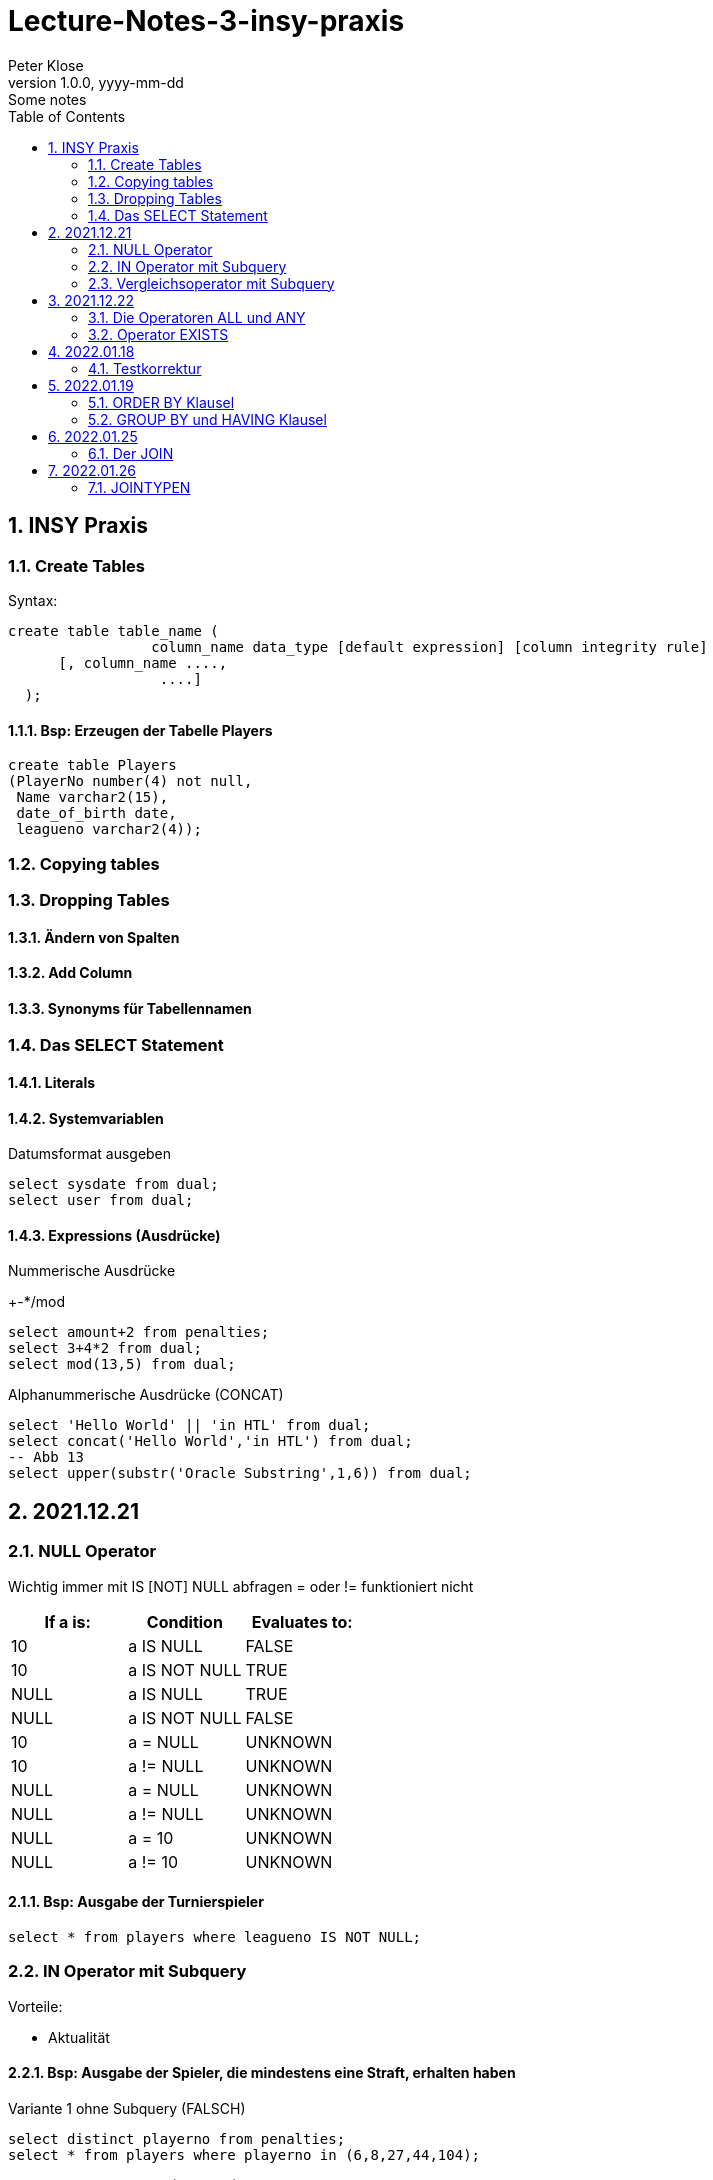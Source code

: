 = Lecture-Notes-3-insy-praxis
Peter Klose
1.0.0, yyyy-mm-dd: Some notes
ifndef::imagesdir[:imagesdir: images]
//:toc-placement!:  // prevents the generation of the doc at this position, so it can be printed afterwards
:sourcedir: ../src/main/java
:icons: font
:sectnums:    // Nummerierung der Überschriften / section numbering
:toc: left

//Need this blank line after ifdef, don't know why...
ifdef::backend-html5[]

// print the toc here (not at the default position)
//toc::[]

== INSY Praxis

=== Create Tables

Syntax:

[source,sql]
----
create table table_name (
                 column_name data_type [default expression] [column integrity rule]
      [, column_name ....,
                  ....]
  );
----

==== Bsp: Erzeugen der Tabelle Players

[source,sql]
----
create table Players
(PlayerNo number(4) not null,
 Name varchar2(15),
 date_of_birth date,
 leagueno varchar2(4));
----
//Abb4
//Abb5
=== Copying tables
//Abb7

=== Dropping Tables
//Abb9

==== Ändern von Spalten

==== Add Column

==== Synonyms für Tabellennamen

=== Das SELECT Statement

==== Literals

==== Systemvariablen

Datumsformat ausgeben

[source,sql]
----
select sysdate from dual;
select user from dual;
----

==== Expressions (Ausdrücke)

Nummerische Ausdrücke

+-*/mod

[source,sql]
----
select amount+2 from penalties;
select 3+4*2 from dual;
select mod(13,5) from dual;
----

Alphanummerische Ausdrücke (CONCAT)

[source,sql]
----
select 'Hello World' || 'in HTL' from dual;
select concat('Hello World','in HTL') from dual;
-- Abb 13
select upper(substr('Oracle Substring',1,6)) from dual;
----

== 2021.12.21

=== NULL Operator

//Abb 20
Wichtig immer mit IS [NOT] NULL abfragen = oder != funktioniert nicht

|===
|If a is: |Condition |Evaluates to:

|10
|a IS NULL
|FALSE

|10
|a IS NOT NULL
|TRUE

|NULL
|a IS NULL
|TRUE

|NULL
|a IS NOT NULL
|FALSE

|10
|a = NULL
|UNKNOWN

|10
|a != NULL
|UNKNOWN

|NULL
|a = NULL
|UNKNOWN

|NULL
|a != NULL
|UNKNOWN

|NULL
|a = 10
|UNKNOWN

|NULL
|a != 10
|UNKNOWN
|===

==== Bsp: Ausgabe der Turnierspieler

[source,sql]
----
select * from players where leagueno IS NOT NULL;
----

=== IN Operator mit Subquery

Vorteile:

* Aktualität

==== Bsp: Ausgabe der Spieler, die mindestens eine Straft, erhalten haben

Variante 1 ohne Subquery (FALSCH)

[source,sql]
----
select distinct playerno from penalties;
select * from players where playerno in (6,8,27,44,104);
----

Variante 2 mit Subquery (RICHTIG)

[source,sql]
----
select * from players where playerno in (select playerno from penalties);
--in der Klammer mit oder ohne distinct
----

==== Bsp: Ausgabe der Playerno, name und initials der Spieler, die mindestens ein match gewonnen haben

[source,sql]
----
select playerno,name,initials from players where playerno in (select playerno from matches where won >= 1);
----

INS_SQL-Uebun3.sql

=== Vergleichsoperator mit Subquery

Syntax

[source,sql]
----
expression comparison_operator (subquery);
----

Der Vergleich mit Subqueries, darf das Subquery nur 1 Zeile leifern.

==== Bsp: Ausgabe der Playerno und name der Spieler, die älter als R.Parmenter sind?

[source,sql]
----
select playerno, name from players where year_of_birth < (select year_of_birth from players where name like 'Parmenter' and initials like 'R');
----


== 2021.12.22

=== Die Operatoren ALL und ANY

Syntax:

[source,sql]
----
expression comparison_operator ALL (subquery);
expression comparison_operator ANY (subquery);
----

expression comparison_operator ALL (subquery)
expression comparison_operator ANY (subquery)

==== Hinweis:

Ausdruck mit ALL leifert TRUE, wenn:

* der Vergleich mit allen Zeilen des Subqueries erfüllt ist
* das Subquery keine Zeilen liefert
sonst FALSE

Ausdruck mit ANY leifert FALSE, wenn:

* der Vergleich mit keiner Zeilen des Subqueries erfüllt ist
* das Subquery keine Zeilen liefert
sonst TRUE

==== Vergeleich:
IN (subquery) <-> = ANY (subquery)
NOT IN (subquery) <-> <> ALL (subquery)

==== Bsp: Ausgabe von playerno, name der Spieler, year_of_birt des ältesten Spielers

[source,sql]
----
select playerno, name, year_of_birth from players where year_of_birth <= All(select year_of_birth from players);
--oder
select playerno, name, year_of_birth from players where year_of_birth = (select min(year_of_birth) from players);
----

=== Operator EXISTS

==== Syntax:

[source,sql]
----
[NOT] exists (subquery);
----

==== Hinweis:

Ausdruck liefert TRUE, wenn:

* die Subquerie mindestens eine Zeiel liefert
sonst immer FALSE

IMPORTANT: ENDE TEST01 STOFF

== 2022.01.18

=== Testkorrektur

== 2022.01.19

=== ORDER BY Klausel

==== Syntax:

[source,sql]
----
ORDER BY expression [ASC | DESC] [,expression ....];

select playerNo from players ORDER BY playerNo;
select
----

NULL immer höchste Wert

==== Bsp:

[source,sql]
----
select name, initials from players order by name ASC, initials DESC;
--oder
select name, initials from players order by 1 ASC, 2 DESC;
----

=== GROUP BY und HAVING Klausel

Mit Hilfe der *GROUP BY* Klausel werden Zeilen auf Grund der gleichen Eigenschaften gruppiert, mit Hilfe der *HAVING* können Bedingungen bezüglich der Gruppen gesetzt werden.

==== Bsp: Anzahl der Spieler in jeder Stadt
[source,sql]
----
select town,count(*) as Anzahl from players GROUP by town;
----

==== Bsp: Anzahl der Strafen pro Jahr
[source,sql]
----
select to_char(pen_date,'YYYY'), sum(amount) from penalties GROUP BY to_char(pen_date,'YYYY');
--Vorsicht Falsch:
select to_char(pen_date,'YYYY'), sum(amount) from penalties GROUP BY pen_date;
----

INS_SQL-Übung5.sql

== 2022.01.25

=== Der JOIN

Ein Select Statement wird als *JOIN* bezeichnet wenn in der *FROM* Klausel mindestens 2 Tabellen angegeben werden und die *WHERE* Klausel mindestens eine Bedingung enthält, die die Spalten der Tabellen verbinden.

Ohne Angabe der *JOIN-Bedingung*: karthesisches Produkt (jedes mit jedem)

[source,sql]
----
select * from players, penalties;
--112 Rows
----

* 112 Rows
* weil 14 Rows (Players) * 8 Rows (Penalties)


==== Bsp: Ausgabe von Playerno,Name und Amount
[source,sql]
----
select penalties.playerno, name,amount
from players,penalties
where players.playerno = penalties.playerno;
--oder
select players.playerno, name,amount
from players,penalties
where players.playerno = penalties.playerno;
--oder
select pl.playerno, pl.name, pe.amount
from players pl,penalties pe
where pl.playerno = pe.playerno;
----

==== Bsp: Gleiche Spieler zusammengefasst
[source,sql]
----
select pl.playerno, pl.name, sum(pe.amount)
from players pl,penalties pe
where pl.playerno = pe.playerno
group by pl.playerno,pl.name;
----

== 2022.01.26

Der am häufigsten verwendete Jointyp ist der *EQUIJOIN* (Vergleichsoperator =)

=== JOINTYPEN

Siehe JOIN_neu.pdf



//==== Bsp:
//[source,sql]
//----
//----